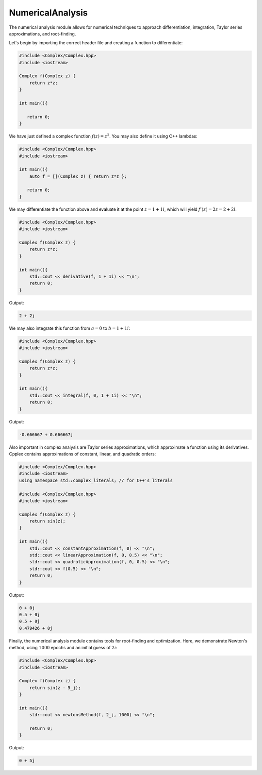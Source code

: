 NumericalAnalysis
=====

The numerical analysis module allows for numerical techniques to approach differentiation, integration, Taylor series approximations, and root-finding.

Let's begin by importing the correct header file and creating a function to differentiate:

.. code-block:: cpp

    #include <Complex/Complex.hpp>
    #include <iostream>

    Complex f(Complex z) {
        return z*z; 
    }

    int main(){

       return 0; 
    }

We have just defined a complex function :math:`f(z) = z^2`. You may also define it using C++ lambdas:

.. code-block:: cpp

    #include <Complex/Complex.hpp>
    #include <iostream>
    
    int main(){
        auto f = [](Complex z) { return z*z };

       return 0;
    }

We may differentiate the function above and evaluate it at the point :math:`z = 1 + 1i`, which will yield :math:`f'(z) = 2z = 2 + 2i`.

.. code-block:: cpp

    #include <Complex/Complex.hpp>
    #include <iostream>

    Complex f(Complex z) {
        return z*z; 
    }

    int main(){
        std::cout << derivative(f, 1 + 1i) << "\n";
        return 0; 
    }

Output:

.. code-block:: cpp

   2 + 2j

We may also integrate this function from :math:`a = 0` to :math:`b = 1 + 1i`:

.. code-block:: cpp

    #include <Complex/Complex.hpp>
    #include <iostream>

    Complex f(Complex z) {
        return z*z; 
    }

    int main(){
        std::cout << integral(f, 0, 1 + 1i) << "\n";
        return 0; 
    }

Output:

.. code-block:: cpp

   -0.666667 + 0.666667j

Also important in complex analysis are Taylor series approximations, which approximate a function using its derivatives. Cpplex contains approximations of constant, linear, and quadratic orders:

.. code-block:: cpp

    #include <Complex/Complex.hpp>
    #include <iostream>
    using namespace std::complex_literals; // for C++'s literals
    
    #include <Complex/Complex.hpp>
    #include <iostream>

    Complex f(Complex z) {
        return sin(z);
    }

    int main(){
        std::cout << constantApproximation(f, 0) << "\n";
        std::cout << linearApproximation(f, 0, 0.5) << "\n";
        std::cout << quadraticApproximation(f, 0, 0.5) << "\n";
        std::cout << f(0.5) << "\n";
        return 0; 
    }

Output:

.. code-block:: cpp

    0 + 0j
    0.5 + 0j
    0.5 + 0j
    0.479426 + 0j

Finally, the numerical analysis module contains tools for root-finding and optimization. Here, we demonstrate Newton's method, using :math:`1000` epochs and an initial guess of :math:`2i`:

.. code-block:: cpp

    #include <Complex/Complex.hpp>
    #include <iostream>

    Complex f(Complex z) {
        return sin(z - 5_j);
    }

    int main(){
        std::cout << newtonsMethod(f, 2_j, 1000) << "\n";

        return 0;
    }

Output:

.. code-block:: cpp

    0 + 5j